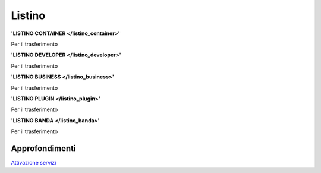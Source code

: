 --------
Listino
--------

**'LISTINO CONTAINER </listino_container>'**

Per il trasferimento 

**'LISTINO DEVELOPER </listino_developer>'**

Per il trasferimento

**'LISTINO BUSINESS </listino_business>'**

Per il trasferimento

**'LISTINO PLUGIN </listino_plugin>'**

Per il trasferimento

**'LISTINO BANDA </listino_banda>'**

Per il trasferimento


Approfondimenti
*****************

`Attivazione servizi </attivazione_servizi>`_
